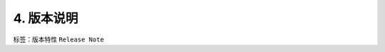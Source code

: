 ##############################################################
4. 版本说明
##############################################################

标签：``版本特性`` ``Release Note``